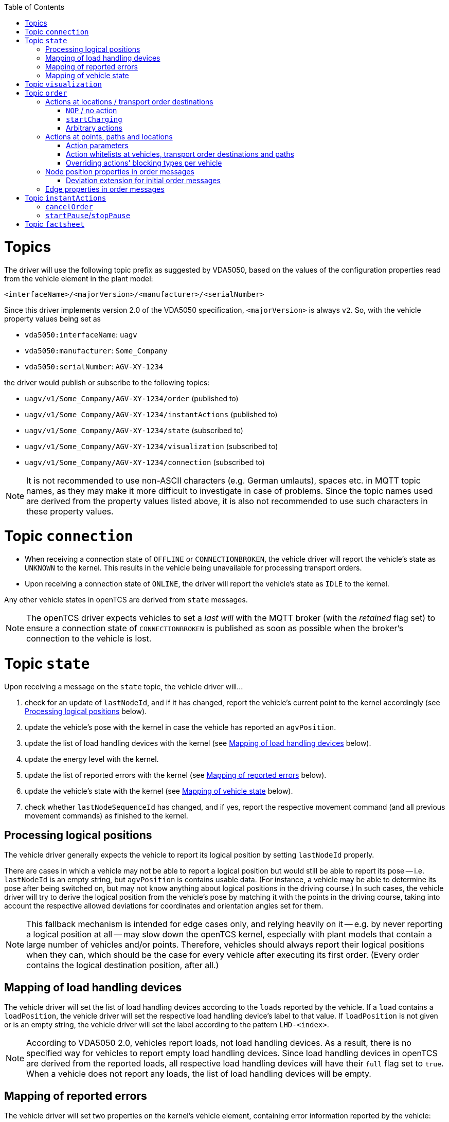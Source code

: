 :toc: macro
ifdef::env-github[]
:tip-caption: :bulb:
:note-caption: :information_source:
:important-caption: :heavy_exclamation_mark:
:caution-caption: :fire:
:warning-caption: :warning:
endif::[]

toc::[]

= Topics

The driver will use the following topic prefix as suggested by VDA5050, based on the values of the configuration properties read from the vehicle element in the plant model:

```
<interfaceName>/<majorVersion>/<manufacturer>/<serialNumber>
```

Since this driver implements version 2.0 of the VDA5050 specification, `<majorVersion>` is always `v2`.
So, with the vehicle property values being set as

* `vda5050:interfaceName`: `uagv`
* `vda5050:manufacturer`: `Some_Company`
* `vda5050:serialNumber`: `AGV-XY-1234`

the driver would publish or subscribe to the following topics:

* `uagv/v1/Some_Company/AGV-XY-1234/order` (published to)
* `uagv/v1/Some_Company/AGV-XY-1234/instantActions` (published to)
* `uagv/v1/Some_Company/AGV-XY-1234/state` (subscribed to)
* `uagv/v1/Some_Company/AGV-XY-1234/visualization` (subscribed to)
* `uagv/v1/Some_Company/AGV-XY-1234/connection` (subscribed to)

NOTE: It is not recommended to use non-ASCII characters (e.g. German umlauts), spaces etc. in MQTT topic names, as they may make it more difficult to investigate in case of problems.
Since the topic names used are derived from the property values listed above, it is also not recommended to use such characters in these property values.

= Topic `connection`

* When receiving a connection state of `OFFLINE` or `CONNECTIONBROKEN`, the vehicle driver will report the vehicle's state as `UNKNOWN` to the kernel.
  This results in the vehicle being unavailable for processing transport orders.
* Upon receiving a connection state of `ONLINE`, the driver will report the vehicle's state as `IDLE` to the kernel.

Any other vehicle states in openTCS are derived from `state` messages.

NOTE: The openTCS driver expects vehicles to set a _last will_ with the MQTT broker (with the _retained_ flag set) to ensure a connection state of `CONNECTIONBROKEN` is published as soon as possible when the broker's connection to the vehicle is lost.

= Topic `state`

Upon receiving a message on the `state` topic, the vehicle driver will...

. check for an update of `lastNodeId`, and if it has changed, report the vehicle's current point to the kernel accordingly (see <<Processing logical positions>> below).
. update the vehicle's pose with the kernel in case the vehicle has reported an `agvPosition`.
. update the list of load handling devices with the kernel (see <<Mapping of load handling devices>> below).
. update the energy level with the kernel.
. update the list of reported errors with the kernel (see <<Mapping of reported errors>> below).
. update the vehicle's state with the kernel (see <<Mapping of vehicle state>> below).
. check whether `lastNodeSequenceId` has changed, and if yes, report the respective movement command (and all previous movement commands) as finished to the kernel.

== Processing logical positions

The vehicle driver generally expects the vehicle to report its logical position by setting `lastNodeId` properly.

There are cases in which a vehicle may not be able to report a logical position but would still be able to report its pose -- i.e. `lastNodeId` is an empty string, but `agvPosition` is contains usable data.
(For instance, a vehicle may be able to determine its pose after being switched on, but may not know anything about logical positions in the driving course.)
In such cases, the vehicle driver will try to derive the logical position from the vehicle's pose by matching it with the points in the driving course, taking into account the respective allowed deviations for coordinates and orientation angles set for them.

NOTE: This fallback mechanism is intended for edge cases only, and relying heavily on it -- e.g. by never reporting a logical position at all -- may slow down the openTCS kernel, especially with plant models that contain a large number of vehicles and/or points.
Therefore, vehicles should always report their logical positions when they can, which should be the case for every vehicle after executing its first order.
(Every order contains the logical destination position, after all.)

== Mapping of load handling devices

The vehicle driver will set the list of load handling devices according to the `loads` reported by the vehicle.
If a `load` contains a `loadPosition`, the vehicle driver will set the respective load handling device's label to that value.
If `loadPosition` is not given or is an empty string, the vehicle driver will set the label according to the pattern `LHD-<index>`.

NOTE: According to VDA5050 2.0, vehicles report loads, not load handling devices.
As a result, there is no specified way for vehicles to report empty load handling devices.
Since load handling devices in openTCS are derived from the reported loads, all respective load handling devices will have their `full` flag set to `true`.
When a vehicle does not report any loads, the list of load handling devices will be empty.

== Mapping of reported errors

The vehicle driver will set two properties on the kernel's vehicle element, containing error information reported by the vehicle:

* The property with the key `vda5050:errors.fatal` will contain a concatenated list of `errorTypes` of all `errors` with an `errorLevel` of `FATAL`.
* The property with the key `vda5050:errors.warning` will contain a concatenated list of `errorTypes` of all `errors` with an `errorLevel` of `WARNING`.

== Mapping of vehicle state

With every `state` message received, the vehicle driver will report one of the following states to the kernel (with precedence in the given order):

. `ERROR`: Set if the vehicle reports at least one `error` with an `errorLevel` of `FATAL`.
. `UNAVAILABLE`: Set if the vehicle reports an `operatingMode` other than `AUTOMATIC`.
. `CHARGING`: Set if the vehicle reports `charging = true`.
. `EXECUTING`: Set if the vehicle reports `driving = true`, or if it reports at least one `nodeState` or `edgeState`, or if it reports at least one `actionState` with an `actionStatus` that is neither `FINISHED` nor `FAILED`.
. `IDLE`: In all other cases.

= Topic `visualization`

Upon receiving a message on the `visualization` topic, the vehicle driver will update the vehicle's precise position and orientation angle in openTCS with the data in the `agvPosition` structure.
Velocity data is not forwarded to openTCS.

= Topic `order`

The general behaviour with sending order messages is the following:

* The vehicle driver subsequently sends one VDA5050 order message per step on the vehicle's route.
  This means that a vehicle that is currently at point _A_ and is supposed to move via points _B_ and _C_ to point _D_ will always receive three VDA5050 order messages.
* The order messages sent by this vehicle driver contain only the _base_ of the vehicle's route.
  A _horizon_ is not included.
* The vehicle driver sends the next order message (for the next step on the vehicle's route) only after a state message from the vehicle indicates that it has received the previous order message (by reflecting the order message's `orderId` and `orderUpdateId`.)
** In case the vehicle driver has sent an order message and receives a state message from the vehicle _not_ indicating that the vehicle has received the order message, the vehicle driver repeats the order message.
** In case the vehicle driver receives a state message from the vehicle indicating that the vehicle rejects an order, it does not repeat the order message or send further ones.
   An order rejection is indicated by an error with `errorType` being one of the following:
*** `validationError`
*** `noRouteError`
*** `orderError`
*** `orderUpdateError`

== Actions at locations / transport order destinations

The following vehicle operations are understood by the vehicle driver and may be used with location type elements in the plant model as well as transport order destinations.

NOTE: With actions at transport order destinations, the destination's operation also has to be used with the corresponding location's location type element in the plant model.
If the destination's operation is not supported by the location's location type (i.e. it is not contained in the location type's "Supported vehicle operations" attribute in the plant model), the transport order will be marked as `UNROUTABLE` and won't be assigned to any vehicle.

=== `NOP` / no action

As usual, a destination operation of `NOP` given in a transport order is mapped to an order without any action, i.e. the vehicle is merely ordered to move to the respective position.

=== `startCharging`

The destination operation that is mapped to the `startCharging` action as predefined in VDA5050, can be configured individually for every vehicle element in the openTCS plant model.
For this, the corresponding destination operation needs to be defined using a property with the key `vda5050:rechargeOperation`.
The property value contains the destination operation as a character string.

If this property is not set, the vehicle driver will fall back to a default destination operation of `Charge`.

Regardless of the destination operation, the mapped `startCharging` action's `blockingType` is set to `SOFT` and its action parameters are not set.

Note that the driver sends `startCharging` actions as part of charging orders, but it does not send `stopCharging` actions by itself.
If a `stopCharging` action is required by the vehicle, it needs to be configured as a regular arbitrary action for a node by setting the respective properties on a point in the plant model (see <<Actions at points, paths and locations>>.)

=== Arbitrary actions

In addition to the aforementioned specific destination operations that are understood by the vehicle driver and mapped to corresponding VDA5050 actions, the vehicle driver also supports arbitrary (user- or project-specific) actions.

When creating transport orders, you can set the following properties at location types and/or locations, substituting `ACTIONTYPE` with the respective destination operation:

`vda5050:destinationAction.<ACTIONTYPE>.blockingType`::
Set to the blocking type of the action to be executed at the destination.
(Example: `vda5050:destinationAction.pick.blockingType = SOFT`)
`vda5050:destinationAction.<ACTIONTYPE>.parameter.<PARAMETER>`::
Substitute `<PARAMETER>` with the name of the action parameter to be set, and set the property's value to the parameter value.
(Example: `vda5050:destinationAction.pick.parameter.x = 234`.
Also see <<Action parameters>>.)

You also can set the following properties for any drive order destination in a transport order:

`vda5050:destinationAction.blockingType`::
Set to the blocking type of the action to be executed at the destination.
(Example: `vda5050:destinationAction.blockingType = SOFT`)
`vda5050:destinationAction.parameter.<PARAMETER>`::
Substitute `<PARAMETER>` with the name of the action parameter to be set, and set the property's value to the parameter value.
(Example: `vda5050:destinationAction.parameter.x = 234`.
Also see <<Action parameters>>.)

The properties read from location types are overridden by any read from locations, which are themselves overridden by any read from drive order destinations.
If none of these properties are set or they are set incorrectly, default values (a blocking type of `NONE` and no action parameters) are used for the respective action.

== Actions at points, paths and locations

You can set the following properties at points, paths and locations, which are mapped to actions at nodes (for points and locations) and edges (for paths):

`vda5050:action.<INDEX>`::
Set to the action type of the action to be executed at the edge or node.
(Example: `vda5050:action.01 = beep`)
`vda5050:action.<INDEX>.blockingType`::
Set to the blocking type of the action to be executed at the edge or node.
(Example: `vda5050:action.01.blockingType = SOFT`)
`vda5050:action.<INDEX>.parameter.<PARAMETER>`::
Substitute `<PARAMETER>` with the name of the action parameter to be set, and set the property's value to the parameter value.
(Example: `vda5050:action.pick.parameter.x = 234`.
Also see <<Action parameters>>.)
`vda5050:action.<INDEX>.when`::
Set to the situations/triggers in which the action should be executed on a node.
The property value contains a list of values, separated by `|`.
Possible values are `PASSING`, `ORDER_START` and `ORDER_END`.
If this property is not set, the default value of `PASSING | ORDER_START | ORDER_END` is used.
(Example: `vda5050.action.01.when = PASSING | ORDER_START`)
`vda5050:action.<INDEX>.tags`::
Set to tags for the action.
The property value contains a list of tags, separated by `|`.
If this property is not set, the default value of `default` is used.
(Example: `vda5050.action.01.tags = resupply line 1 | resupply line 2`)

The `<INDEX>` can be anything, but it is recommended to stick to decimal digits.
(The order of actions added to nodes and edges is determined by sorting the properties at points and paths lexicographically.)

NOTE: If the properties for the blocking type or action parameters are missing or set incorrectly, default values (a blocking type of `NONE` and no action parameters) are used for the respective action.

[NOTE]
====
For destination nodes, properties are read from openTCS elements and added to the VDA5050 `order` message in the following order:

1. From the destination point of a movement
2. From the destination location of a movement (if any)
3. From the transport order's destination
====

=== Action parameters

By default, parameter values are set as strings in the order message.
To parse and use them as floating point numbers, integers or booleans, prefix the value with `float:`, `integer:` or `boolean:`.
To force a parameter to be used as a string even though it starts with e.g. `integer:`, prefix it with `string:`.
Examples:

* `vda5050:action.pick.parameter.x = 234` (used as a string)
* `vda5050:action.pick.parameter.x = float:3.14` (parsed and used as a floating point number)
* `vda5050:action.pick.parameter.x = integer:234` (parsed and used as an integer)
* `vda5050:action.pick.parameter.x = boolean:true` (parsed and used as a boolean)
* `vda5050:action.pick.parameter.x = string:integer:234` (forces the string value `integer:234`)

=== Action whitelists at vehicles, transport order destinations and paths

It is possible to filter actions sent to a vehicle using properties at

* vehicle elements in the plant model,
* path elements in the plant model and
* transport order destinations.

To do this, a property with the key `vda5050:actionTags` can be set on either of these elements.
The property value needs to be a list of action tags separated by `|` and works as a whitelist, i.e only actions with the given tags are sent to the respective vehicle.
A value of `*` (the default) allows all actions to be sent; setting the value to an empty string disallows all actions.

For instance, to only ever allow actions tagged with `resupply line 1` and `resupply line 2` to be sent to a vehicle, set

```
vda5050:actionTags = resupply line 1 | resupply line 2
```

on the vehicle element in the plant model.

To restrict sending actions to the vehicle for a specific edge/node, set the property on the respective path in the plant model.
To restrict sending actions to the vehicle for a specific process, set the property for that transport order destination, instead.

Actions are sent only if they pass all whitelists for the respective vehicle, path and transport order destination.

=== Overriding actions' blocking types per vehicle

Since VDA5050 2.0 does not explicitly state specific blocking types for predefined actions, different vehicle types may expect different blocking types for these actions.
To handle vehicles' different expectations/behaviours, it is possible to override action's blocking types for each vehicle.
To make use of this, you can set a property with a key following the pattern `vda5050:action.<ACTIONTYPE>.blockingType` on the vehicle element in the plant model and set its value to `HARD`, `SOFT` or `NONE`.
The vehicle driver will then always use that blocking type given in the vehicle element for actions of that type, overriding whatever is specified at a point, path or location element.

For example, you could set `vda5050:action.beep.blockingType = SOFT` on a vehicle element in the plant model.
Whenever an action of type `beep` is sent to the vehicle, it will always have `SOFT` as its blocking type.

== Node position properties in order messages

* `nodePosition.x` and `nodePosition.y`:
  The coordinates of the respective point in the plant model are used.
* `nodePosition.theta`:
  The orientation angle of the respective point in the plant model is used if it is set.
  If it is not set, `theta` will be left unset.
* `nodePosition.allowedDeviationXY`:
  The value of the property `vda5050:deviationXY`, set on the respective point or on the vehicle in the plant model, is used, with the property on the point having precedence.
  If neither is set, `allowedDeviationXY` will be left unset.
* `nodePosition.allowedDeviationTheta`:
  The value of the property `vda5050:deviationTheta`, set on the respective point or on the vehicle in the plant model, is used, with the property on the point having precedence.
  If neither is set, `allowedDeviationTheta` will be left unset.
  If set, the angle must be within the range of 0 and 180 degrees.
* `nodePosition.mapId`:
  The value of the property `vda5050:mapId`, set on the respective point or on the vehicle in the plant model, is used, with the property on the point having precedence.
  If neither is set, `mapId` is set to the empty string.

NOTE: Angles in the plant model are expected to be in degrees, with an angle of 0 degrees being at the 3 o'clock position and a positive value indicating a counter-clockwise rotation.

=== Deviation extension for initial order messages

In the first order message sent for a new VDA5050 order, the vehicle driver will always extend the deviation range of the first node to include the vehicle's current pose.

== Edge properties in order messages

* `edge.maxSpeed`:
  Depending on whether the movement is forward or reverse, the forward or reverse maximum speed value set on the respective path in the plant model is used.
* `edge.orientation`:
  Depending on whether the movement is forward or reverse, the value of either the property `vda5050:orientation.forward` or the property `vda5050:orientation.reverse`, set on the respective path in the plant model, is used.
  If the respective property is not set, `edge.orientation` will be left unset.
* `edge.rotationAllowed`:
  Depending on whether the movement is forward or reverse, the value of either the property `vda5050:rotationAllowed.forward` or the property `vda5050:rotationAllowed.reverse`, set on the respective path in the plant model, is used.
  If the respective property is not set, `edge.rotationAllowed` will be left unset.

NOTE: Angles in the plant model are expected to be in degrees, with an angle of 0 degrees being at the 3 o'clock position and a positive value indicating a counter-clockwise rotation.

= Topic `instantActions`

The vehicle driver sends only a few types of instant actions in specific situations described in the following sections.

The vehicle is expected to confirm that it has received an instant action by listing it in the `actionStates` array of its state message.
In case the vehicle rejects an instant action, it must still reflect that instant action in its `actionStates` array, with its `actionStatus` set to `FAILED`.

NOTE: It is important for the vehicle to confirm that it has received an instant action even for those it rejects.
Not doing so results in the vehicle driver resending the `instantActions` message, which effectively leads to an endless cycle of such messages being sent, implicitly also blocking any further `order` message from being sent.

== `cancelOrder`

An instant action of type `cancelOrder` is sent when a transport order is _forcibly_ withdrawn from the vehicle in openTCS.
The instant action's blocking type is set to `NONE`.

== `startPause`/`stopPause`

An instant action of type `startPause`/`stopPause` is sent when the vehicle is paused/unpaused in openTCS.
The instant action's blocking type is set to `NONE`.

= Topic `factsheet`

Factsheet messages are currently not processed by the driver.
